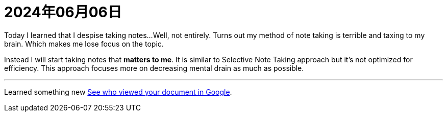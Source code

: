 = 2024年06月06日

Today I learned that I despise taking notes...
Well, not entirely.
Turns out my method of note taking is terrible and taxing to my brain.
Which makes me lose focus on the topic.

Instead I will start taking notes that *matters to me*.
It is similar to Selective Note Taking approach but it's not optimized for efficiency.
This approach focuses more on decreasing mental drain as much as possible.

'''

Learned something new xref:ROOT:google.adoc#_see_who_viewed_your_document[See who viewed your document in Google].
